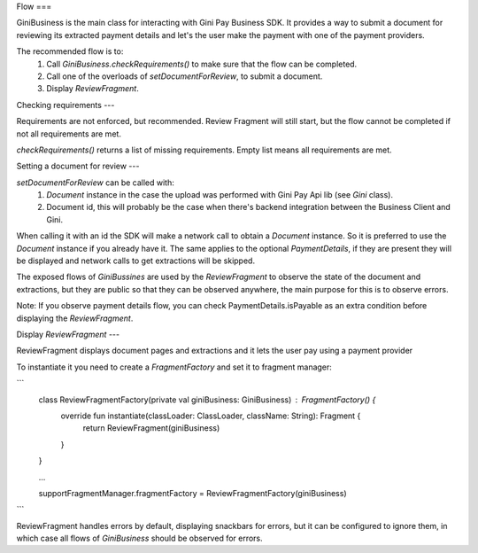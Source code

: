 Flow
===


GiniBusiness is the main class for interacting with Gini Pay Business SDK.
It provides a way to submit a document for reviewing its extracted payment details and
let's the user make the payment with one of the payment providers.

The recommended flow is to:
 1. Call `GiniBusiness.checkRequirements()` to make sure that the flow can be completed.
 2. Call one of the overloads of `setDocumentForReview`, to submit a document.
 3. Display `ReviewFragment`.

Checking requirements
---

Requirements are not enforced, but recommended. Review Fragment will still start, but
the flow cannot be completed if not all requirements are met.

`checkRequirements()` returns a list of missing requirements. Empty list means all requirements are met.

Setting a document for review
---

`setDocumentForReview` can be called with:
 1. `Document` instance in the case the upload was performed with Gini Pay Api lib (see `Gini` class).
 2. Document id, this will probably be the case when there's backend integration between the Business Client and Gini.

When calling it with an id the SDK will make a network call to obtain a `Document` instance.
So it is preferred to use the `Document` instance if you already have it.
The same applies to the optional `PaymentDetails`, if they are present they will be displayed
and network calls to get extractions will be skipped.

The exposed flows of `GiniBussines` are used by the `ReviewFragment` to observe the state of the document and extractions, but they are public
so that they can be observed anywhere, the main purpose for this is to observe errors.

Note: If you observe payment details flow, you can check PaymentDetails.isPayable as an extra condition before displaying the `ReviewFragment`.

Display `ReviewFragment`
---

ReviewFragment displays document pages and extractions and it lets the user pay using a payment provider

To instantiate it you need to create a `FragmentFactory` and set it to fragment manager:

```
 class ReviewFragmentFactory(private val giniBusiness: GiniBusiness) : FragmentFactory() {
     override fun instantiate(classLoader: ClassLoader, className: String): Fragment {
         return ReviewFragment(giniBusiness)
     }
 }

 ...

 supportFragmentManager.fragmentFactory = ReviewFragmentFactory(giniBusiness)
```

ReviewFragment handles errors by default, displaying snackbars for errors, but it
can be configured to ignore them, in which case all flows of `GiniBusiness` should
be observed for errors.



